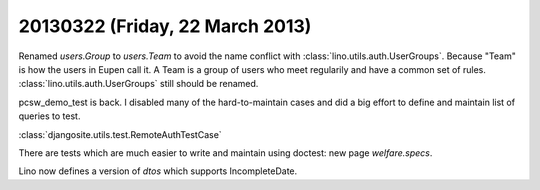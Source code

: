 ================================
20130322 (Friday, 22 March 2013)
================================


Renamed `users.Group` to `users.Team` to avoid the name conflict with 
:class:`lino.utils.auth.UserGroups`. 
Because "Team" is how the users in Eupen call it. 
A Team is a group of users who meet regularily and have a common set of rules.
:class:`lino.utils.auth.UserGroups` still should be renamed.

pcsw_demo_test is back. 
I disabled many of the hard-to-maintain cases
and did a big effort to define and maintain list of queries to test.

:class:`djangosite.utils.test.RemoteAuthTestCase`

There are tests which are much easier to write and maintain using
doctest: new page `welfare.specs`.

Lino now defines a version of `dtos` which supports IncompleteDate.



